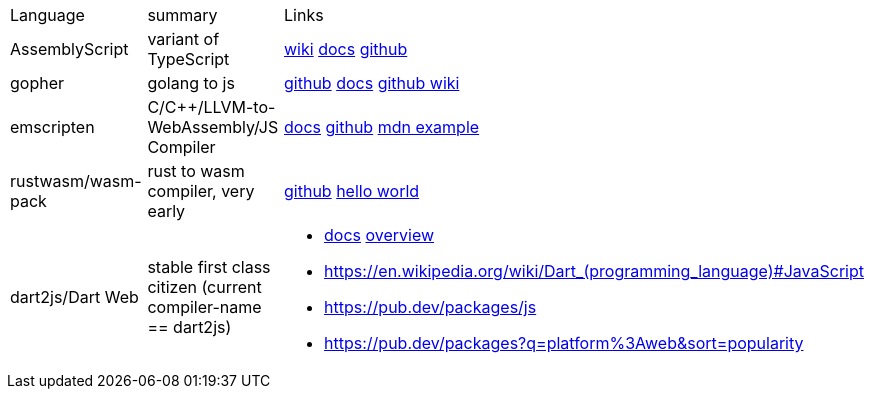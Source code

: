 
|===
|Language|summary|Links
|AssemblyScript|variant of TypeScript|https://en.wikipedia.org/wiki/AssemblyScript[wiki] https://www.assemblyscript.org/introduction.html[docs] https://github.com/AssemblyScript[github]

|gopher
|golang to js
|https://github.com/gopherjs/gopherjs[github] https://github.com/gopherjs/gopherjs/blob/master/doc/compatibility.md[docs] https://github.com/gopherjs/gopherjs/wiki[github wiki]

|emscripten
|C/C++/LLVM-to-WebAssembly/JS Compiler
|https://emscripten.org/docs/introducing_emscripten/index.html[docs] https://github.com/emscripten-core/emscripten[github] https://developer.mozilla.org/en-US/docs/WebAssembly/Rust_to_Wasm[mdn example]

|rustwasm/wasm-pack
|rust to wasm compiler, very early 
|https://github.com/rustwasm[github] https://rustwasm.github.io/docs/book/game-of-life/hello-world.html[hello world]

|dart2js/Dart Web
|stable first class citizen (current compiler-name == dart2js)
a|
* https://dart.dev/tools/dart-compile#js[docs] https://dart.dev/web[overview]
* https://en.wikipedia.org/wiki/Dart_(programming_language)#JavaScript
* https://pub.dev/packages/js
* https://pub.dev/packages?q=platform%3Aweb&sort=popularity
|===



